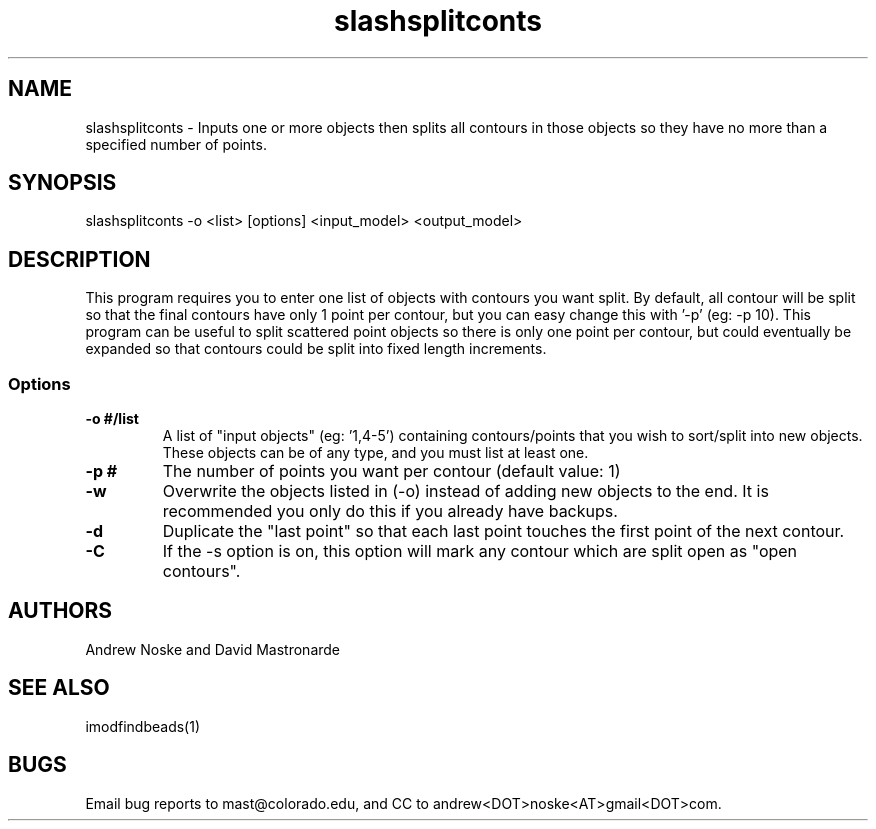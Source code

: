 .na
.nh
.TH slashsplitconts 1 2.00 BL3DEMC
.SH NAME
slashsplitconts \- Inputs one or more objects then splits all contours in those objects
so they have no more than a specified number of points.
.SH SYNOPSIS
slashsplitconts -o <list> [options] <input_model> <output_model>
.SH DESCRIPTION
This program requires you to enter one list of objects with contours you want
split. By default, all contour will be split so that the final contours have only
1 point per contour, but you can easy change this with '-p' (eg: -p 10). This
program can be useful to split scattered point objects so there is only one
point per contour, but could eventually be expanded so that contours could be
split into fixed length increments.

.SS Options

.TP 
.B -o #/list
A list of "input objects" (eg: '1,4-5') containing contours/points that you wish
to sort/split into new objects. These objects can be of any type, and you must
list at least one.
.TP 
.B -p #
The number of points you want per contour (default value: 1)
.TP 
.B -w
Overwrite the objects listed in (-o) instead of adding new objects to the end.
It is recommended you only do this if you already have backups.
.TP 
.B -d
Duplicate the "last point" so that each last point touches the first point
of the next contour.
.TP 
.B -C
If the -s option is on, this option will mark any contour which are split open
as "open contours".


.SH AUTHORS
Andrew Noske and David Mastronarde
.SH SEE ALSO
imodfindbeads(1)
.SH BUGS
Email bug reports to mast@colorado.edu, and CC to andrew<DOT>noske<AT>gmail<DOT>com.
